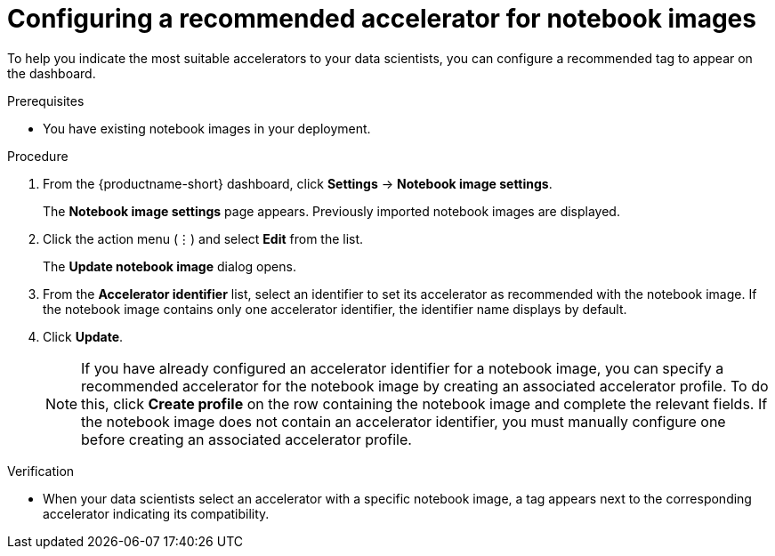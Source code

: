 :_module-type: PROCEDURE

[id="configuring-a-recommended-accelerator-for-notebook-images_{context}"]
= Configuring a recommended accelerator for notebook images

[role='_abstract']
To help you indicate the most suitable accelerators to your data scientists, you can configure a recommended tag to appear on the dashboard. 

.Prerequisites
ifdef::upstream,self-managed[]
* You have logged in to {openshift-platform}.
* You have the `cluster-admin` role in {openshift-platform}.
endif::[]
ifdef::cloud-service[]
* You have logged in to OpenShift.
* You have the `cluster-admin` role in OpenShift.
endif::[]
* You have existing notebook images in your deployment.

.Procedure
. From the {productname-short} dashboard, click *Settings* -> *Notebook image settings*.
+
The *Notebook image settings* page appears. Previously imported notebook images are displayed. 
. Click the action menu (&#8942;) and select *Edit* from the list.
+
The *Update notebook image* dialog opens.
. From the *Accelerator identifier* list, select an identifier to set its accelerator as recommended with the notebook image. If the notebook image contains only one accelerator identifier, the identifier name displays by default.
. Click *Update*.
+
[NOTE]
====
If you have already configured an accelerator identifier for a notebook image, you can specify a recommended accelerator for the notebook image by creating an associated accelerator profile. To do this, click *Create profile* on the row containing the notebook image and complete the relevant fields. If the notebook image does not contain an accelerator identifier, you must manually configure one before creating an associated accelerator profile.  
====

.Verification
* When your data scientists select an accelerator with a specific notebook image, a tag appears next to the corresponding accelerator indicating its compatibility. 

//[role='_additional-resources']
//.Additional resources
